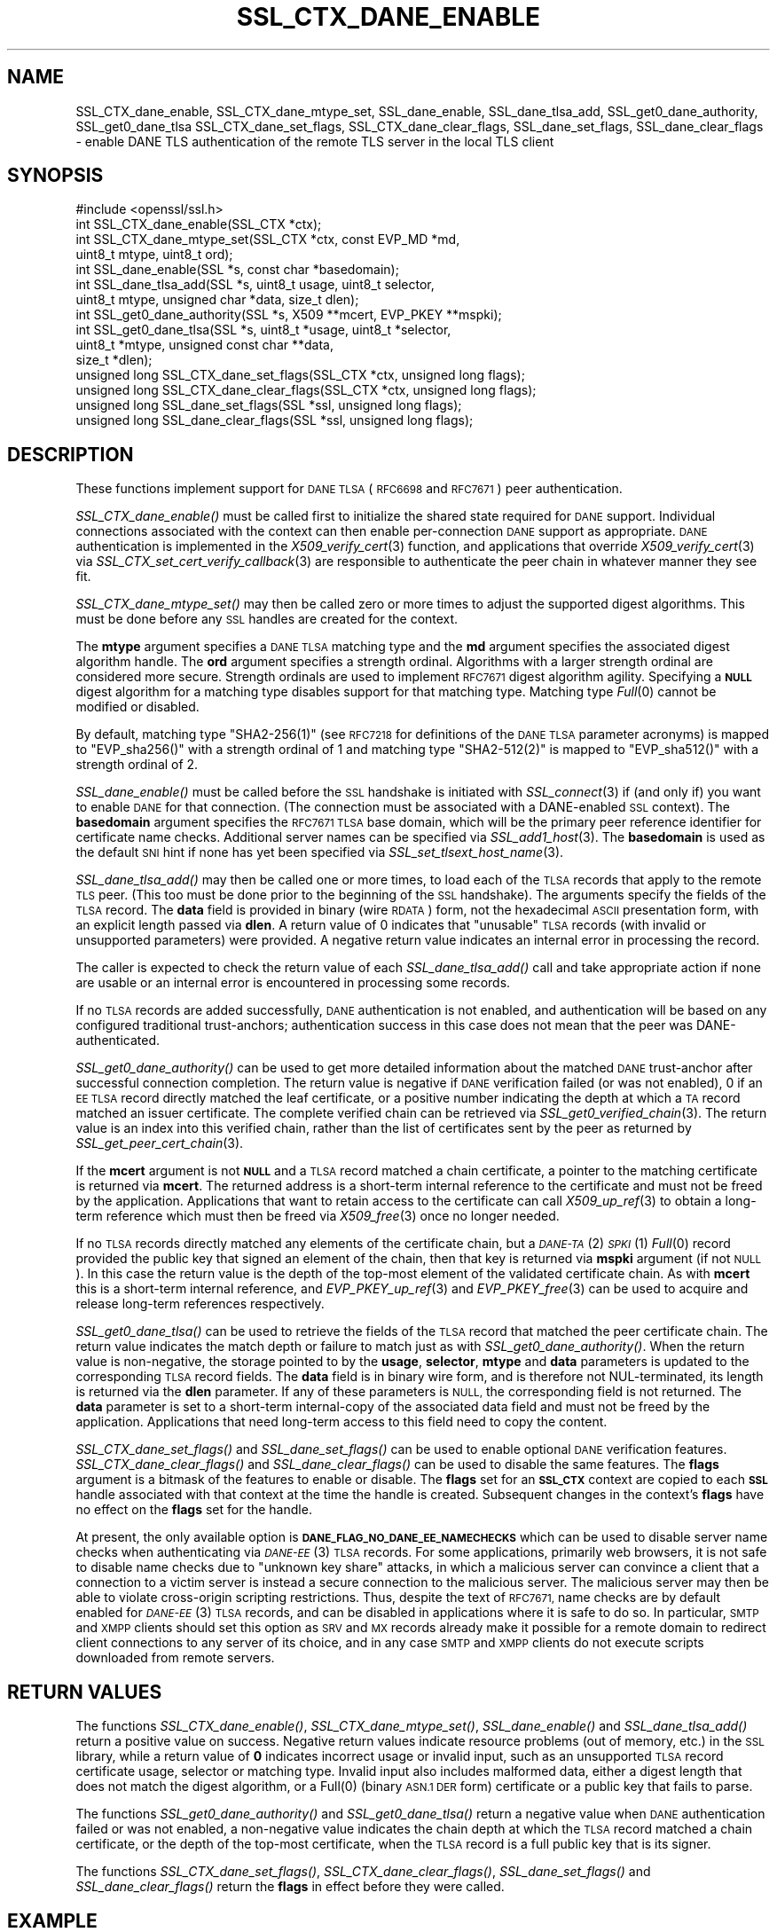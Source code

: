 .\" Automatically generated by Pod::Man 4.09 (Pod::Simple 3.35)
.\"
.\" Standard preamble:
.\" ========================================================================
.de Sp \" Vertical space (when we can't use .PP)
.if t .sp .5v
.if n .sp
..
.de Vb \" Begin verbatim text
.ft CW
.nf
.ne \\$1
..
.de Ve \" End verbatim text
.ft R
.fi
..
.\" Set up some character translations and predefined strings.  \*(-- will
.\" give an unbreakable dash, \*(PI will give pi, \*(L" will give a left
.\" double quote, and \*(R" will give a right double quote.  \*(C+ will
.\" give a nicer C++.  Capital omega is used to do unbreakable dashes and
.\" therefore won't be available.  \*(C` and \*(C' expand to `' in nroff,
.\" nothing in troff, for use with C<>.
.tr \(*W-
.ds C+ C\v'-.1v'\h'-1p'\s-2+\h'-1p'+\s0\v'.1v'\h'-1p'
.ie n \{\
.    ds -- \(*W-
.    ds PI pi
.    if (\n(.H=4u)&(1m=24u) .ds -- \(*W\h'-12u'\(*W\h'-12u'-\" diablo 10 pitch
.    if (\n(.H=4u)&(1m=20u) .ds -- \(*W\h'-12u'\(*W\h'-8u'-\"  diablo 12 pitch
.    ds L" ""
.    ds R" ""
.    ds C` ""
.    ds C' ""
'br\}
.el\{\
.    ds -- \|\(em\|
.    ds PI \(*p
.    ds L" ``
.    ds R" ''
.    ds C`
.    ds C'
'br\}
.\"
.\" Escape single quotes in literal strings from groff's Unicode transform.
.ie \n(.g .ds Aq \(aq
.el       .ds Aq '
.\"
.\" If the F register is >0, we'll generate index entries on stderr for
.\" titles (.TH), headers (.SH), subsections (.SS), items (.Ip), and index
.\" entries marked with X<> in POD.  Of course, you'll have to process the
.\" output yourself in some meaningful fashion.
.\"
.\" Avoid warning from groff about undefined register 'F'.
.de IX
..
.if !\nF .nr F 0
.if \nF>0 \{\
.    de IX
.    tm Index:\\$1\t\\n%\t"\\$2"
..
.    if !\nF==2 \{\
.        nr % 0
.        nr F 2
.    \}
.\}
.\"
.\" Accent mark definitions (@(#)ms.acc 1.5 88/02/08 SMI; from UCB 4.2).
.\" Fear.  Run.  Save yourself.  No user-serviceable parts.
.    \" fudge factors for nroff and troff
.if n \{\
.    ds #H 0
.    ds #V .8m
.    ds #F .3m
.    ds #[ \f1
.    ds #] \fP
.\}
.if t \{\
.    ds #H ((1u-(\\\\n(.fu%2u))*.13m)
.    ds #V .6m
.    ds #F 0
.    ds #[ \&
.    ds #] \&
.\}
.    \" simple accents for nroff and troff
.if n \{\
.    ds ' \&
.    ds ` \&
.    ds ^ \&
.    ds , \&
.    ds ~ ~
.    ds /
.\}
.if t \{\
.    ds ' \\k:\h'-(\\n(.wu*8/10-\*(#H)'\'\h"|\\n:u"
.    ds ` \\k:\h'-(\\n(.wu*8/10-\*(#H)'\`\h'|\\n:u'
.    ds ^ \\k:\h'-(\\n(.wu*10/11-\*(#H)'^\h'|\\n:u'
.    ds , \\k:\h'-(\\n(.wu*8/10)',\h'|\\n:u'
.    ds ~ \\k:\h'-(\\n(.wu-\*(#H-.1m)'~\h'|\\n:u'
.    ds / \\k:\h'-(\\n(.wu*8/10-\*(#H)'\z\(sl\h'|\\n:u'
.\}
.    \" troff and (daisy-wheel) nroff accents
.ds : \\k:\h'-(\\n(.wu*8/10-\*(#H+.1m+\*(#F)'\v'-\*(#V'\z.\h'.2m+\*(#F'.\h'|\\n:u'\v'\*(#V'
.ds 8 \h'\*(#H'\(*b\h'-\*(#H'
.ds o \\k:\h'-(\\n(.wu+\w'\(de'u-\*(#H)/2u'\v'-.3n'\*(#[\z\(de\v'.3n'\h'|\\n:u'\*(#]
.ds d- \h'\*(#H'\(pd\h'-\w'~'u'\v'-.25m'\f2\(hy\fP\v'.25m'\h'-\*(#H'
.ds D- D\\k:\h'-\w'D'u'\v'-.11m'\z\(hy\v'.11m'\h'|\\n:u'
.ds th \*(#[\v'.3m'\s+1I\s-1\v'-.3m'\h'-(\w'I'u*2/3)'\s-1o\s+1\*(#]
.ds Th \*(#[\s+2I\s-2\h'-\w'I'u*3/5'\v'-.3m'o\v'.3m'\*(#]
.ds ae a\h'-(\w'a'u*4/10)'e
.ds Ae A\h'-(\w'A'u*4/10)'E
.    \" corrections for vroff
.if v .ds ~ \\k:\h'-(\\n(.wu*9/10-\*(#H)'\s-2\u~\d\s+2\h'|\\n:u'
.if v .ds ^ \\k:\h'-(\\n(.wu*10/11-\*(#H)'\v'-.4m'^\v'.4m'\h'|\\n:u'
.    \" for low resolution devices (crt and lpr)
.if \n(.H>23 .if \n(.V>19 \
\{\
.    ds : e
.    ds 8 ss
.    ds o a
.    ds d- d\h'-1'\(ga
.    ds D- D\h'-1'\(hy
.    ds th \o'bp'
.    ds Th \o'LP'
.    ds ae ae
.    ds Ae AE
.\}
.rm #[ #] #H #V #F C
.\" ========================================================================
.\"
.IX Title "SSL_CTX_DANE_ENABLE 3"
.TH SSL_CTX_DANE_ENABLE 3 "2022-12-13" "2.5.4" "GmSSL"
.\" For nroff, turn off justification.  Always turn off hyphenation; it makes
.\" way too many mistakes in technical documents.
.if n .ad l
.nh
.SH "NAME"
SSL_CTX_dane_enable, SSL_CTX_dane_mtype_set, SSL_dane_enable,
SSL_dane_tlsa_add, SSL_get0_dane_authority, SSL_get0_dane_tlsa
SSL_CTX_dane_set_flags, SSL_CTX_dane_clear_flags,
SSL_dane_set_flags, SSL_dane_clear_flags \-
enable DANE TLS authentication of the remote TLS server in the local
TLS client
.SH "SYNOPSIS"
.IX Header "SYNOPSIS"
.Vb 1
\& #include <openssl/ssl.h>
\&
\& int SSL_CTX_dane_enable(SSL_CTX *ctx);
\& int SSL_CTX_dane_mtype_set(SSL_CTX *ctx, const EVP_MD *md,
\&                            uint8_t mtype, uint8_t ord);
\& int SSL_dane_enable(SSL *s, const char *basedomain);
\& int SSL_dane_tlsa_add(SSL *s, uint8_t usage, uint8_t selector,
\&                       uint8_t mtype, unsigned char *data, size_t dlen);
\& int SSL_get0_dane_authority(SSL *s, X509 **mcert, EVP_PKEY **mspki);
\& int SSL_get0_dane_tlsa(SSL *s, uint8_t *usage, uint8_t *selector,
\&                        uint8_t *mtype, unsigned const char **data,
\&                        size_t *dlen);
\& unsigned long SSL_CTX_dane_set_flags(SSL_CTX *ctx, unsigned long flags);
\& unsigned long SSL_CTX_dane_clear_flags(SSL_CTX *ctx, unsigned long flags);
\& unsigned long SSL_dane_set_flags(SSL *ssl, unsigned long flags);
\& unsigned long SSL_dane_clear_flags(SSL *ssl, unsigned long flags);
.Ve
.SH "DESCRIPTION"
.IX Header "DESCRIPTION"
These functions implement support for \s-1DANE TLSA\s0 (\s-1RFC6698\s0 and \s-1RFC7671\s0)
peer authentication.
.PP
\&\fISSL_CTX_dane_enable()\fR must be called first to initialize the shared state
required for \s-1DANE\s0 support.
Individual connections associated with the context can then enable
per-connection \s-1DANE\s0 support as appropriate.
\&\s-1DANE\s0 authentication is implemented in the \fIX509_verify_cert\fR\|(3) function, and
applications that override \fIX509_verify_cert\fR\|(3) via
\&\fISSL_CTX_set_cert_verify_callback\fR\|(3) are responsible to authenticate the peer
chain in whatever manner they see fit.
.PP
\&\fISSL_CTX_dane_mtype_set()\fR may then be called zero or more times to adjust the
supported digest algorithms.
This must be done before any \s-1SSL\s0 handles are created for the context.
.PP
The \fBmtype\fR argument specifies a \s-1DANE TLSA\s0 matching type and the \fBmd\fR
argument specifies the associated digest algorithm handle.
The \fBord\fR argument specifies a strength ordinal.
Algorithms with a larger strength ordinal are considered more secure.
Strength ordinals are used to implement \s-1RFC7671\s0 digest algorithm agility.
Specifying a \fB\s-1NULL\s0\fR digest algorithm for a matching type disables
support for that matching type.
Matching type \fIFull\fR\|(0) cannot be modified or disabled.
.PP
By default, matching type \f(CW\*(C`SHA2\-256(1)\*(C'\fR (see \s-1RFC7218\s0 for definitions
of the \s-1DANE TLSA\s0 parameter acronyms) is mapped to \f(CW\*(C`EVP_sha256()\*(C'\fR
with a strength ordinal of \f(CW1\fR and matching type \f(CW\*(C`SHA2\-512(2)\*(C'\fR
is mapped to \f(CW\*(C`EVP_sha512()\*(C'\fR with a strength ordinal of \f(CW2\fR.
.PP
\&\fISSL_dane_enable()\fR must be called before the \s-1SSL\s0 handshake is initiated with
\&\fISSL_connect\fR\|(3) if (and only if) you want to enable \s-1DANE\s0 for that connection.
(The connection must be associated with a DANE-enabled \s-1SSL\s0 context).
The \fBbasedomain\fR argument specifies the \s-1RFC7671 TLSA\s0 base domain,
which will be the primary peer reference identifier for certificate
name checks.
Additional server names can be specified via \fISSL_add1_host\fR\|(3).
The \fBbasedomain\fR is used as the default \s-1SNI\s0 hint if none has yet been
specified via \fISSL_set_tlsext_host_name\fR\|(3).
.PP
\&\fISSL_dane_tlsa_add()\fR may then be called one or more times, to load each of the
\&\s-1TLSA\s0 records that apply to the remote \s-1TLS\s0 peer.
(This too must be done prior to the beginning of the \s-1SSL\s0 handshake).
The arguments specify the fields of the \s-1TLSA\s0 record.
The \fBdata\fR field is provided in binary (wire \s-1RDATA\s0) form, not the hexadecimal
\&\s-1ASCII\s0 presentation form, with an explicit length passed via \fBdlen\fR.
A return value of 0 indicates that \*(L"unusable\*(R" \s-1TLSA\s0 records (with invalid or
unsupported parameters) were provided.
A negative return value indicates an internal error in processing the record.
.PP
The caller is expected to check the return value of each \fISSL_dane_tlsa_add()\fR
call and take appropriate action if none are usable or an internal error
is encountered in processing some records.
.PP
If no \s-1TLSA\s0 records are added successfully, \s-1DANE\s0 authentication is not enabled,
and authentication will be based on any configured traditional trust-anchors;
authentication success in this case does not mean that the peer was
DANE-authenticated.
.PP
\&\fISSL_get0_dane_authority()\fR can be used to get more detailed information about
the matched \s-1DANE\s0 trust-anchor after successful connection completion.
The return value is negative if \s-1DANE\s0 verification failed (or was not enabled),
0 if an \s-1EE TLSA\s0 record directly matched the leaf certificate, or a positive
number indicating the depth at which a \s-1TA\s0 record matched an issuer certificate.
The complete verified chain can be retrieved via \fISSL_get0_verified_chain\fR\|(3).
The return value is an index into this verified chain, rather than the list of
certificates sent by the peer as returned by \fISSL_get_peer_cert_chain\fR\|(3).
.PP
If the \fBmcert\fR argument is not \fB\s-1NULL\s0\fR and a \s-1TLSA\s0 record matched a chain
certificate, a pointer to the matching certificate is returned via \fBmcert\fR.
The returned address is a short-term internal reference to the certificate and
must not be freed by the application.
Applications that want to retain access to the certificate can call
\&\fIX509_up_ref\fR\|(3) to obtain a long-term reference which must then be freed via
\&\fIX509_free\fR\|(3) once no longer needed.
.PP
If no \s-1TLSA\s0 records directly matched any elements of the certificate chain, but
a \s-1\fIDANE\-TA\s0\fR\|(2) \s-1\fISPKI\s0\fR\|(1) \fIFull\fR\|(0) record provided the public key that signed an
element of the chain, then that key is returned via \fBmspki\fR argument (if not
\&\s-1NULL\s0).
In this case the return value is the depth of the top-most element of the
validated certificate chain.
As with \fBmcert\fR this is a short-term internal reference, and
\&\fIEVP_PKEY_up_ref\fR\|(3) and \fIEVP_PKEY_free\fR\|(3) can be used to acquire and
release long-term references respectively.
.PP
\&\fISSL_get0_dane_tlsa()\fR can be used to retrieve the fields of the \s-1TLSA\s0 record that
matched the peer certificate chain.
The return value indicates the match depth or failure to match just as with
\&\fISSL_get0_dane_authority()\fR.
When the return value is non-negative, the storage pointed to by the \fBusage\fR,
\&\fBselector\fR, \fBmtype\fR and \fBdata\fR parameters is updated to the corresponding
\&\s-1TLSA\s0 record fields.
The \fBdata\fR field is in binary wire form, and is therefore not NUL-terminated,
its length is returned via the \fBdlen\fR parameter.
If any of these parameters is \s-1NULL,\s0 the corresponding field is not returned.
The \fBdata\fR parameter is set to a short-term internal-copy of the associated
data field and must not be freed by the application.
Applications that need long-term access to this field need to copy the content.
.PP
\&\fISSL_CTX_dane_set_flags()\fR and \fISSL_dane_set_flags()\fR can be used to enable
optional \s-1DANE\s0 verification features.
\&\fISSL_CTX_dane_clear_flags()\fR and \fISSL_dane_clear_flags()\fR can be used to disable
the same features.
The \fBflags\fR argument is a bitmask of the features to enable or disable.
The \fBflags\fR set for an \fB\s-1SSL_CTX\s0\fR context are copied to each \fB\s-1SSL\s0\fR handle
associated with that context at the time the handle is created.
Subsequent changes in the context's \fBflags\fR have no effect on the \fBflags\fR set
for the handle.
.PP
At present, the only available option is \fB\s-1DANE_FLAG_NO_DANE_EE_NAMECHECKS\s0\fR
which can be used to disable server name checks when authenticating via
\&\s-1\fIDANE\-EE\s0\fR\|(3) \s-1TLSA\s0 records.
For some applications, primarily web browsers, it is not safe to disable name
checks due to \*(L"unknown key share\*(R" attacks, in which a malicious server can
convince a client that a connection to a victim server is instead a secure
connection to the malicious server.
The malicious server may then be able to violate cross-origin scripting
restrictions.
Thus, despite the text of \s-1RFC7671,\s0 name checks are by default enabled for
\&\s-1\fIDANE\-EE\s0\fR\|(3) \s-1TLSA\s0 records, and can be disabled in applications where it is safe
to do so.
In particular, \s-1SMTP\s0 and \s-1XMPP\s0 clients should set this option as \s-1SRV\s0 and \s-1MX\s0
records already make it possible for a remote domain to redirect client
connections to any server of its choice, and in any case \s-1SMTP\s0 and \s-1XMPP\s0 clients
do not execute scripts downloaded from remote servers.
.SH "RETURN VALUES"
.IX Header "RETURN VALUES"
The functions \fISSL_CTX_dane_enable()\fR, \fISSL_CTX_dane_mtype_set()\fR,
\&\fISSL_dane_enable()\fR and \fISSL_dane_tlsa_add()\fR return a positive value on success.
Negative return values indicate resource problems (out of memory, etc.) in the
\&\s-1SSL\s0 library, while a return value of \fB0\fR indicates incorrect usage or invalid
input, such as an unsupported \s-1TLSA\s0 record certificate usage, selector or
matching type.
Invalid input also includes malformed data, either a digest length that does
not match the digest algorithm, or a \f(CWFull(0)\fR (binary \s-1ASN.1 DER\s0 form)
certificate or a public key that fails to parse.
.PP
The functions \fISSL_get0_dane_authority()\fR and \fISSL_get0_dane_tlsa()\fR return a
negative value when \s-1DANE\s0 authentication failed or was not enabled, a
non-negative value indicates the chain depth at which the \s-1TLSA\s0 record matched a
chain certificate, or the depth of the top-most certificate, when the \s-1TLSA\s0
record is a full public key that is its signer.
.PP
The functions \fISSL_CTX_dane_set_flags()\fR, \fISSL_CTX_dane_clear_flags()\fR,
\&\fISSL_dane_set_flags()\fR and \fISSL_dane_clear_flags()\fR return the \fBflags\fR in effect
before they were called.
.SH "EXAMPLE"
.IX Header "EXAMPLE"
Suppose \*(L"smtp.example.com\*(R" is the \s-1MX\s0 host of the domain \*(L"example.com\*(R", and has
DNSSEC-validated \s-1TLSA\s0 records.
The calls below will perform \s-1DANE\s0 authentication and arrange to match either
the \s-1MX\s0 hostname or the destination domain name in the \s-1SMTP\s0 server certificate.
Wildcards are supported, but must match the entire label.
The actual name matched in the certificate (which might be a wildcard) is
retrieved, and must be copied by the application if it is to be retained beyond
the lifetime of the \s-1SSL\s0 connection.
.PP
.Vb 7
\&  SSL_CTX *ctx;
\&  SSL *ssl;
\&  int (*verify_cb)(int ok, X509_STORE_CTX *sctx) = NULL;
\&  int num_usable = 0;
\&  const char *nexthop_domain = "example.com";
\&  const char *dane_tlsa_domain = "smtp.example.com";
\&  uint8_t usage, selector, mtype;
\&
\&  if ((ctx = SSL_CTX_new(TLS_client_method())) == NULL)
\&    /* handle error */
\&  if (SSL_CTX_dane_enable(ctx) <= 0)
\&    /* handle error */
\&
\&  if ((ssl = SSL_new(ctx)) == NULL)
\&    /* handle error */
\&
\&  if (SSL_dane_enable(ssl, dane_tlsa_domain) <= 0)
\&    /* handle error */
\&
\&  /*
\&   * For many applications it is safe to skip DANE\-EE(3) namechecks.  Do not
\&   * disable the checks unless "unknown key share" attacks pose no risk for
\&   * your application.
\&   */
\&  SSL_dane_set_flags(ssl, DANE_FLAG_NO_DANE_EE_NAMECHECKS);
\&
\&  if (!SSL_add1_host(ssl, nexthop_domain))
\&    /* handle error */
\&  SSL_set_hostflags(ssl, X509_CHECK_FLAG_NO_PARTIAL_WILDCARDS);
\&
\&  for (... each TLSA record ...) {
\&    unsigned char *data;
\&    size_t len;
\&    int ret;
\&
\&    /* set usage, selector, mtype, data, len */
\&
\&    /*
\&     * Opportunistic DANE TLS clients support only DANE\-TA(2) or DANE\-EE(3).
\&     * They treat all other certificate usages, and in particular PKIX\-TA(0)
\&     * and PKIX\-EE(1), as unusable.
\&     */
\&    switch (usage) {
\&    default:
\&    case 0:     /* PKIX\-TA(0) */
\&    case 1:     /* PKIX\-EE(1) */
\&        continue;
\&    case 2:     /* DANE\-TA(2) */
\&    case 3:     /* DANE\-EE(3) */
\&        break;
\&    }
\&
\&    ret = SSL_dane_tlsa_add(ssl, usage, selector, mtype, data, len);
\&    /* free data as appropriate */
\&
\&    if (ret < 0)
\&        /* handle SSL library internal error */
\&    else if (ret == 0)
\&        /* handle unusable TLSA record */
\&    else
\&      ++num_usable;
\&  }
\&
\&  /*
\&   * At this point, the verification mode is still the default SSL_VERIFY_NONE.
\&   * Opportunistic DANE clients use unauthenticated TLS when all TLSA records
\&   * are unusable, so continue the handshake even if authentication fails.
\&   */
\&  if (num_usable == 0) {
\&    /* Log all records unusable? */
\&
\&    /* Optionally set verify_cb to a suitable non\-NULL callback. */
\&    SSL_set_verify(ssl, SSL_VERIFY_NONE, verify_cb);
\&  } else {
\&    /* At least one usable record.  We expect to verify the peer */
\&
\&    /* Optionally set verify_cb to a suitable non\-NULL callback. */
\&
\&    /*
\&     * Below we elect to fail the handshake when peer verification fails.
\&     * Alternatively, use the permissive SSL_VERIFY_NONE verification mode,
\&     * complete the handshake, check the verification status, and if not
\&     * verified disconnect gracefully at the application layer, especially if
\&     * application protocol supports informing the server that authentication
\&     * failed.
\&     */
\&    SSL_set_verify(ssl, SSL_VERIFY_PEER, verify_cb);
\&  }
\&
\&  /*
\&   * Load any saved session for resumption, making sure that the previous
\&   * session applied the same security and authentication requirements that
\&   * would be expected of a fresh connection.
\&   */
\&
\&  /* Perform SSL_connect() handshake and handle errors here */
\&
\&  if (SSL_session_reused(ssl)) {
\&      if (SSL_get_verify_result(ssl) == X509_V_OK) {
\&        /*
\&         * Resumed session was originally verified, this connection is
\&         * authenticated.
\&         */
\&      } else {
\&        /*
\&         * Resumed session was not originally verified, this connection is not
\&         * authenticated.
\&         */
\&      }
\&  } else if (SSL_get_verify_result(ssl) == X509_V_OK) {
\&    const char *peername = SSL_get0_peername(ssl);
\&    EVP_PKEY *mspki = NULL;
\&
\&    int depth = SSL_get0_dane_authority(ssl, NULL, &mspki);
\&    if (depth >= 0) {
\&        (void) SSL_get0_dane_tlsa(ssl, &usage, &selector, &mtype, NULL, NULL);
\&        printf("DANE TLSA %d %d %d %s at depth %d\en", usage, selector, mtype,
\&               (mspki != NULL) ? "TA public key verified certificate" :
\&               depth ? "matched TA certificate" : "matched EE certificate",
\&               depth);
\&    }
\&    if (peername != NULL) {
\&      /* Name checks were in scope and matched the peername */
\&      printf("Verified peername: %s\en", peername);
\&    }
\&  } else {
\&    /*
\&     * Not authenticated, presumably all TLSA rrs unusable, but possibly a
\&     * callback suppressed connection termination despite the presence of
\&     * usable TLSA RRs none of which matched.  Do whatever is appropriate for
\&     * fresh unauthenticated connections.
\&     */
\&  }
.Ve
.SH "NOTES"
.IX Header "NOTES"
It is expected that the majority of clients employing \s-1DANE TLS\s0 will be doing
\&\*(L"opportunistic \s-1DANE TLS\*(R"\s0 in the sense of \s-1RFC7672\s0 and \s-1RFC7435.\s0
That is, they will use \s-1DANE\s0 authentication when DNSSEC-validated \s-1TLSA\s0 records
are published for a given peer, and otherwise will use unauthenticated \s-1TLS\s0 or
even cleartext.
.PP
Such applications should generally treat any \s-1TLSA\s0 records published by the peer
with usages \s-1\fIPKIX\-TA\s0\fR\|(0) and \s-1\fIPKIX\-EE\s0\fR\|(1) as \*(L"unusable\*(R", and should not include
them among the \s-1TLSA\s0 records used to authenticate peer connections.
In addition, some \s-1TLSA\s0 records with supported usages may be \*(L"unusable\*(R" as a
result of invalid or unsupported parameters.
.PP
When a peer has \s-1TLSA\s0 records, but none are \*(L"usable\*(R", an opportunistic
application must avoid cleartext, but cannot authenticate the peer,
and so should generally proceed with an unauthenticated connection.
Opportunistic applications need to note the return value of each
call to \fISSL_dane_tlsa_add()\fR, and if all return 0 (due to invalid
or unsupported parameters) disable peer authentication by calling
\&\fISSL_set_verify\fR\|(3) with \fBmode\fR equal to \fB\s-1SSL_VERIFY_NONE\s0\fR.
.SH "SEE ALSO"
.IX Header "SEE ALSO"
\&\fISSL_new\fR\|(3),
\&\fISSL_add1_host\fR\|(3),
\&\fISSL_set_hostflags\fR\|(3),
\&\fISSL_set_tlsext_host_name\fR\|(3),
\&\fISSL_set_verify\fR\|(3),
\&\fISSL_CTX_set_cert_verify_callback\fR\|(3),
\&\fISSL_get0_verified_chain\fR\|(3),
\&\fISSL_get_peer_cert_chain\fR\|(3),
\&\fISSL_get_verify_result\fR\|(3),
\&\fISSL_connect\fR\|(3),
\&\fISSL_get0_peername\fR\|(3),
\&\fIX509_verify_cert\fR\|(3),
\&\fIX509_up_ref\fR\|(3),
\&\fIX509_free\fR\|(3),
\&\fIEVP_get_digestbyname\fR\|(3),
\&\fIEVP_PKEY_up_ref\fR\|(3),
\&\fIEVP_PKEY_free\fR\|(3)
.SH "HISTORY"
.IX Header "HISTORY"
These functions were first added to OpenSSL 1.1.0.
.SH "COPYRIGHT"
.IX Header "COPYRIGHT"
Copyright 2016 The OpenSSL Project Authors. All Rights Reserved.
.PP
Licensed under the OpenSSL license (the \*(L"License\*(R").  You may not use
this file except in compliance with the License.  You can obtain a copy
in the file \s-1LICENSE\s0 in the source distribution or at
<https://www.openssl.org/source/license.html>.
